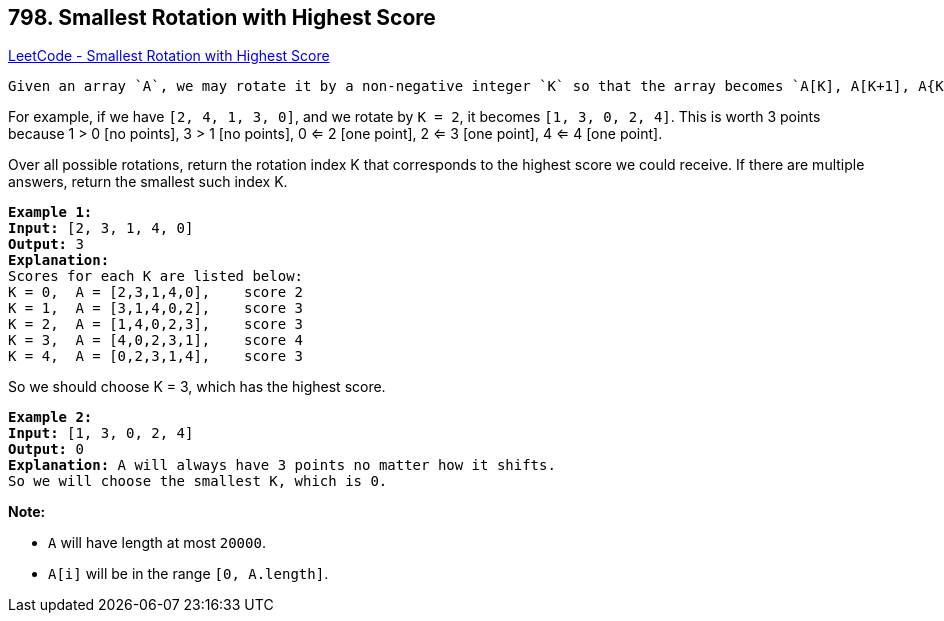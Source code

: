 == 798. Smallest Rotation with Highest Score

https://leetcode.com/problems/smallest-rotation-with-highest-score/[LeetCode - Smallest Rotation with Highest Score]

 Given an array `A`, we may rotate it by a non-negative integer `K` so that the array becomes `A[K], A[K+1], A{K+2], ... A[A.length - 1], A[0], A[1], ..., A[K-1]`.  Afterward, any entries that are less than or equal to their index are worth 1 point. 

For example, if we have `[2, 4, 1, 3, 0]`, and we rotate by `K = 2`, it becomes `[1, 3, 0, 2, 4]`.  This is worth 3 points because 1 > 0 [no points], 3 > 1 [no points], 0 <= 2 [one point], 2 <= 3 [one point], 4 <= 4 [one point].

Over all possible rotations, return the rotation index K that corresponds to the highest score we could receive.  If there are multiple answers, return the smallest such index K.

[subs="verbatim,quotes"]
----
*Example 1:*
*Input:* [2, 3, 1, 4, 0]
*Output:* 3
*Explanation:* 
Scores for each K are listed below: 
K = 0,  A = [2,3,1,4,0],    score 2
K = 1,  A = [3,1,4,0,2],    score 3
K = 2,  A = [1,4,0,2,3],    score 3
K = 3,  A = [4,0,2,3,1],    score 4
K = 4,  A = [0,2,3,1,4],    score 3
----

So we should choose K = 3, which has the highest score.

 

[subs="verbatim,quotes"]
----
*Example 2:*
*Input:* [1, 3, 0, 2, 4]
*Output:* 0
*Explanation:* A will always have 3 points no matter how it shifts.
So we will choose the smallest K, which is 0.
----

*Note:*


* `A` will have length at most `20000`.
* `A[i]` will be in the range `[0, A.length]`.


